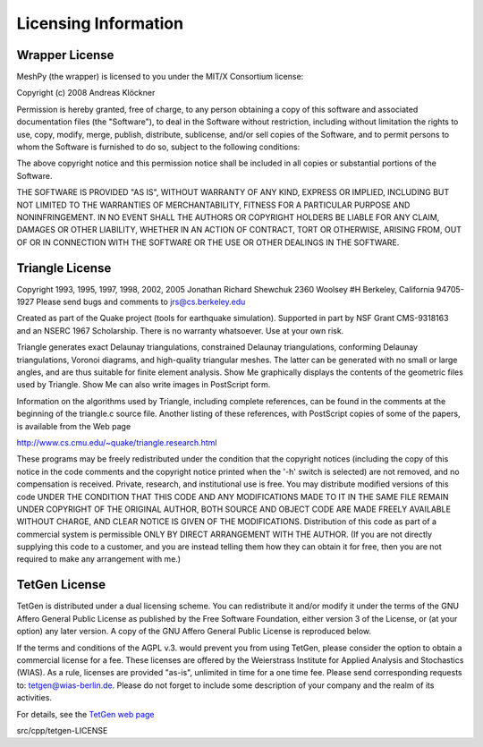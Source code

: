 Licensing Information
=====================

Wrapper License
---------------

MeshPy (the wrapper) is licensed to you under the MIT/X Consortium license:

Copyright (c) 2008 Andreas Klöckner

Permission is hereby granted, free of charge, to any person
obtaining a copy of this software and associated documentation
files (the "Software"), to deal in the Software without
restriction, including without limitation the rights to use,
copy, modify, merge, publish, distribute, sublicense, and/or sell
copies of the Software, and to permit persons to whom the
Software is furnished to do so, subject to the following
conditions:

The above copyright notice and this permission notice shall be
included in all copies or substantial portions of the Software.

THE SOFTWARE IS PROVIDED "AS IS", WITHOUT WARRANTY OF ANY KIND,
EXPRESS OR IMPLIED, INCLUDING BUT NOT LIMITED TO THE WARRANTIES
OF MERCHANTABILITY, FITNESS FOR A PARTICULAR PURPOSE AND
NONINFRINGEMENT. IN NO EVENT SHALL THE AUTHORS OR COPYRIGHT
HOLDERS BE LIABLE FOR ANY CLAIM, DAMAGES OR OTHER LIABILITY,
WHETHER IN AN ACTION OF CONTRACT, TORT OR OTHERWISE, ARISING
FROM, OUT OF OR IN CONNECTION WITH THE SOFTWARE OR THE USE OR
OTHER DEALINGS IN THE SOFTWARE.


Triangle License
----------------

Copyright 1993, 1995, 1997, 1998, 2002, 2005 Jonathan Richard Shewchuk
2360 Woolsey #H
Berkeley, California  94705-1927
Please send bugs and comments to jrs@cs.berkeley.edu

Created as part of the Quake project (tools for earthquake simulation).
Supported in part by NSF Grant CMS-9318163 and an NSERC 1967 Scholarship.
There is no warranty whatsoever.  Use at your own risk.


Triangle generates exact Delaunay triangulations, constrained Delaunay
triangulations, conforming Delaunay triangulations, Voronoi diagrams, and
high-quality triangular meshes.  The latter can be generated with no small
or large angles, and are thus suitable for finite element analysis.
Show Me graphically displays the contents of the geometric files used by
Triangle.  Show Me can also write images in PostScript form.

Information on the algorithms used by Triangle, including complete
references, can be found in the comments at the beginning of the triangle.c
source file.  Another listing of these references, with PostScript copies
of some of the papers, is available from the Web page

http://www.cs.cmu.edu/~quake/triangle.research.html

These programs may be freely redistributed under the condition that the
copyright notices (including the copy of this notice in the code comments
and the copyright notice printed when the '-h' switch is selected) are
not removed, and no compensation is received.  Private, research, and
institutional use is free.  You may distribute modified versions of this
code UNDER THE CONDITION THAT THIS CODE AND ANY MODIFICATIONS MADE TO IT
IN THE SAME FILE REMAIN UNDER COPYRIGHT OF THE ORIGINAL AUTHOR, BOTH
SOURCE AND OBJECT CODE ARE MADE FREELY AVAILABLE WITHOUT CHARGE, AND
CLEAR NOTICE IS GIVEN OF THE MODIFICATIONS.  Distribution of this code as
part of a commercial system is permissible ONLY BY DIRECT ARRANGEMENT
WITH THE AUTHOR.  (If you are not directly supplying this code to a
customer, and you are instead telling them how they can obtain it for
free, then you are not required to make any arrangement with me.)

TetGen License
--------------

TetGen is distributed under a dual licensing scheme. You can
redistribute it and/or modify it under the terms of the GNU Affero
General Public License as published by the Free Software Foundation,
either version 3 of the License, or (at your option) any later
version. A copy of the GNU Affero General Public License is reproduced
below.

If the terms and conditions of the AGPL v.3. would prevent you from
using TetGen, please consider the option to obtain a commercial
license for a fee. These licenses are offered by the Weierstrass
Institute for Applied Analysis and Stochastics (WIAS). As a rule,
licenses are provided "as-is", unlimited in time for a one time
fee. Please send corresponding requests to:
tetgen@wias-berlin.de. Please do not forget to include some
description of your company and the realm of its activities.

For details, see the `TetGen web page <http://tetgen.org>`_

src/cpp/tetgen-LICENSE 
